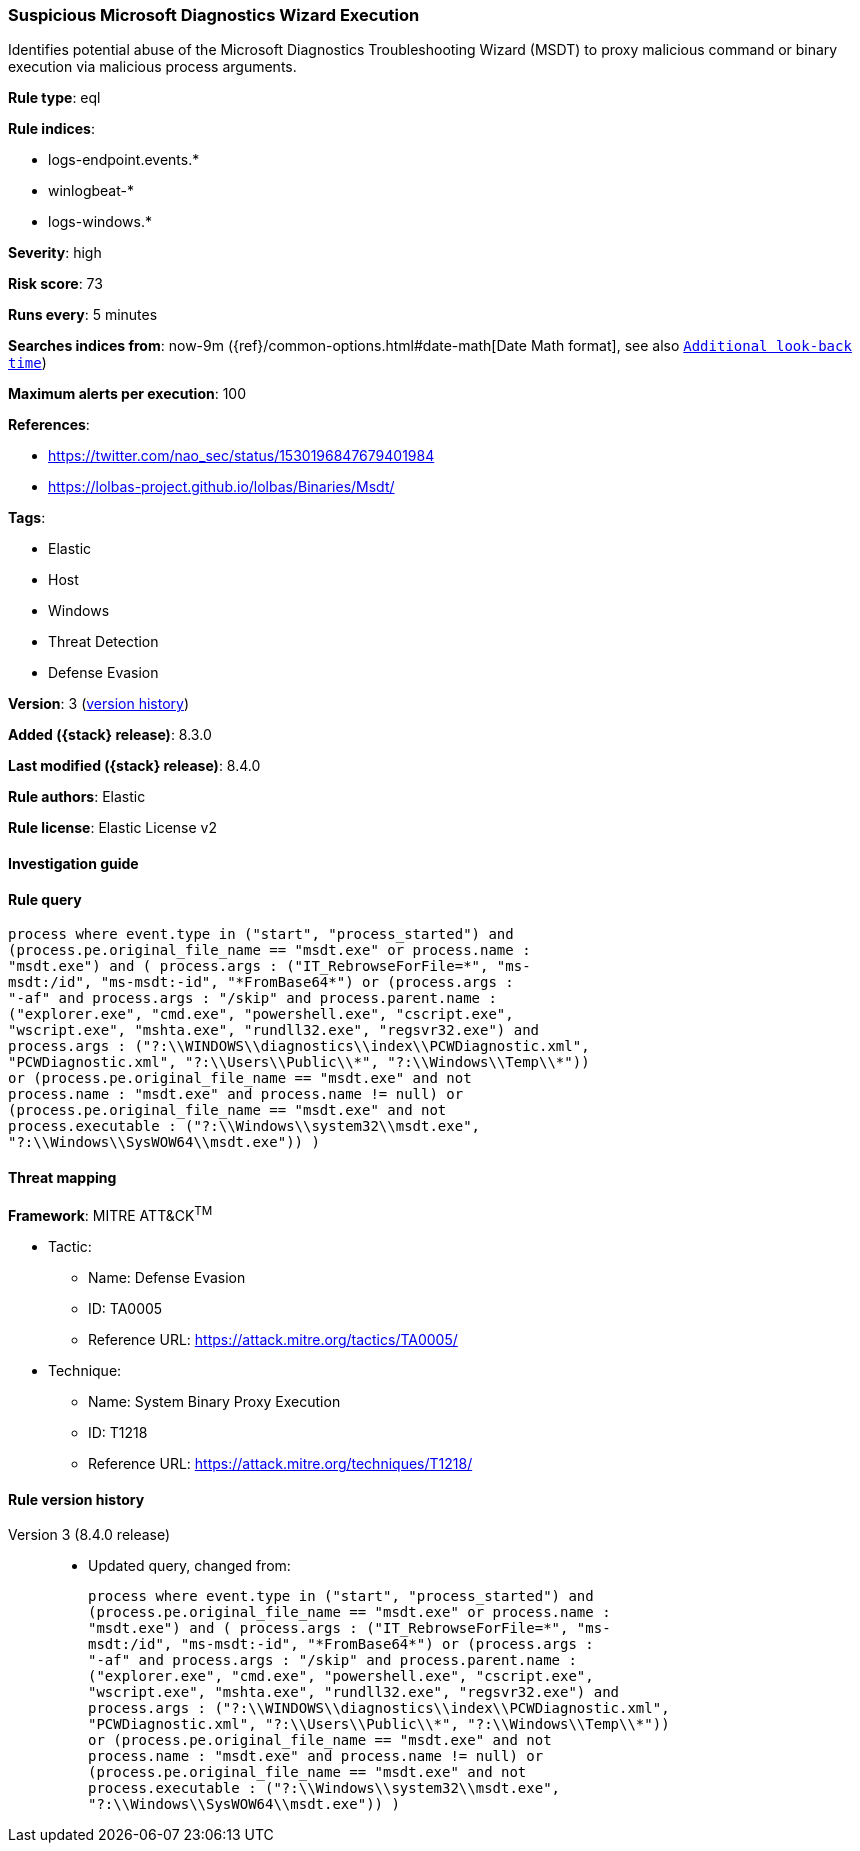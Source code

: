 [[suspicious-microsoft-diagnostics-wizard-execution]]
=== Suspicious Microsoft Diagnostics Wizard Execution

Identifies potential abuse of the Microsoft Diagnostics Troubleshooting Wizard (MSDT) to proxy malicious command or binary execution via malicious process arguments.

*Rule type*: eql

*Rule indices*:

* logs-endpoint.events.*
* winlogbeat-*
* logs-windows.*

*Severity*: high

*Risk score*: 73

*Runs every*: 5 minutes

*Searches indices from*: now-9m ({ref}/common-options.html#date-math[Date Math format], see also <<rule-schedule, `Additional look-back time`>>)

*Maximum alerts per execution*: 100

*References*:

* https://twitter.com/nao_sec/status/1530196847679401984
* https://lolbas-project.github.io/lolbas/Binaries/Msdt/

*Tags*:

* Elastic
* Host
* Windows
* Threat Detection
* Defense Evasion

*Version*: 3 (<<suspicious-microsoft-diagnostics-wizard-execution-history, version history>>)

*Added ({stack} release)*: 8.3.0

*Last modified ({stack} release)*: 8.4.0

*Rule authors*: Elastic

*Rule license*: Elastic License v2

==== Investigation guide


[source,markdown]
----------------------------------

----------------------------------


==== Rule query


[source,js]
----------------------------------
process where event.type in ("start", "process_started") and
(process.pe.original_file_name == "msdt.exe" or process.name :
"msdt.exe") and ( process.args : ("IT_RebrowseForFile=*", "ms-
msdt:/id", "ms-msdt:-id", "*FromBase64*") or (process.args :
"-af" and process.args : "/skip" and process.parent.name :
("explorer.exe", "cmd.exe", "powershell.exe", "cscript.exe",
"wscript.exe", "mshta.exe", "rundll32.exe", "regsvr32.exe") and
process.args : ("?:\\WINDOWS\\diagnostics\\index\\PCWDiagnostic.xml",
"PCWDiagnostic.xml", "?:\\Users\\Public\\*", "?:\\Windows\\Temp\\*"))
or (process.pe.original_file_name == "msdt.exe" and not
process.name : "msdt.exe" and process.name != null) or
(process.pe.original_file_name == "msdt.exe" and not
process.executable : ("?:\\Windows\\system32\\msdt.exe",
"?:\\Windows\\SysWOW64\\msdt.exe")) )
----------------------------------

==== Threat mapping

*Framework*: MITRE ATT&CK^TM^

* Tactic:
** Name: Defense Evasion
** ID: TA0005
** Reference URL: https://attack.mitre.org/tactics/TA0005/
* Technique:
** Name: System Binary Proxy Execution
** ID: T1218
** Reference URL: https://attack.mitre.org/techniques/T1218/

[[suspicious-microsoft-diagnostics-wizard-execution-history]]
==== Rule version history

Version 3 (8.4.0 release)::
* Updated query, changed from:
+
[source, js]
----------------------------------
process where event.type in ("start", "process_started") and
(process.pe.original_file_name == "msdt.exe" or process.name :
"msdt.exe") and ( process.args : ("IT_RebrowseForFile=*", "ms-
msdt:/id", "ms-msdt:-id", "*FromBase64*") or (process.args :
"-af" and process.args : "/skip" and process.parent.name :
("explorer.exe", "cmd.exe", "powershell.exe", "cscript.exe",
"wscript.exe", "mshta.exe", "rundll32.exe", "regsvr32.exe") and
process.args : ("?:\\WINDOWS\\diagnostics\\index\\PCWDiagnostic.xml",
"PCWDiagnostic.xml", "?:\\Users\\Public\\*", "?:\\Windows\\Temp\\*"))
or (process.pe.original_file_name == "msdt.exe" and not
process.name : "msdt.exe" and process.name != null) or
(process.pe.original_file_name == "msdt.exe" and not
process.executable : ("?:\\Windows\\system32\\msdt.exe",
"?:\\Windows\\SysWOW64\\msdt.exe")) )
----------------------------------

